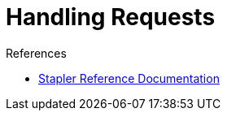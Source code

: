 = Handling Requests
:page-layout: wip

.References
****
* link:https://github.com/stapler/stapler/blob/master/README.md[Stapler Reference Documentation]
****